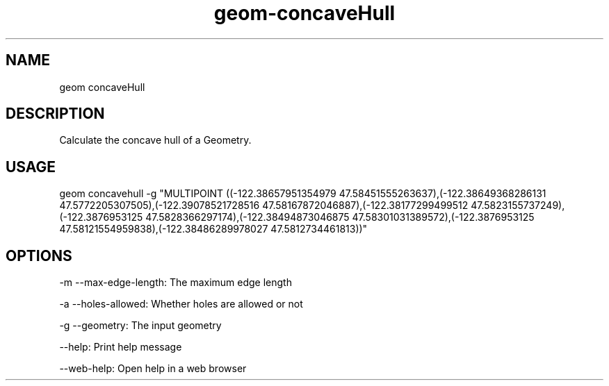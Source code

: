 .TH "geom-concaveHull" "1" "4 May 2012" "version 0.1"
.SH NAME
geom concaveHull
.SH DESCRIPTION
Calculate the concave hull of a Geometry.
.SH USAGE
geom concavehull -g "MULTIPOINT ((-122.38657951354979 47.58451555263637),(-122.38649368286131 47.5772205307505),(-122.39078521728516 47.58167872046887),(-122.38177299499512 47.5823155737249),(-122.3876953125 47.5828366297174),(-122.38494873046875 47.58301031389572),(-122.3876953125 47.58121554959838),(-122.38486289978027 47.5812734461813))"
.SH OPTIONS
-m --max-edge-length: The maximum edge length
.PP
-a --holes-allowed: Whether holes are allowed or not
.PP
-g --geometry: The input geometry
.PP
--help: Print help message
.PP
--web-help: Open help in a web browser
.PP
